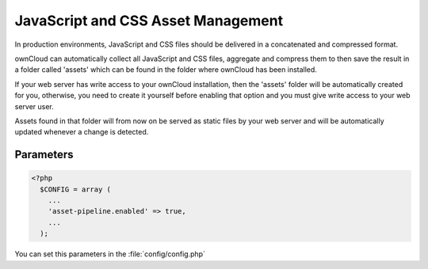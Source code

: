 JavaScript and CSS Asset Management
===================================

In production environments, JavaScript and CSS files should be delivered in a concatenated and compressed format.

ownCloud can automatically collect all JavaScript and CSS files, aggregate and compress them to then save the result in a folder called 'assets' which can be found in the folder where ownCloud has been installed. 

If your web server has write access to your ownCloud installation, then the 'assets' folder will be automatically created for you, otherwise, you need to create it yourself before enabling that option and you must give write access to your web server user.

Assets found in that folder will from now on be served as static files by your web server and will be automatically updated whenever a change is detected.


Parameters
----------

.. code-block:: php

  <?php
    $CONFIG = array (
      ...
      'asset-pipeline.enabled' => true,
      ...
    );

You can set this parameters in the :file:`config/config.php`
